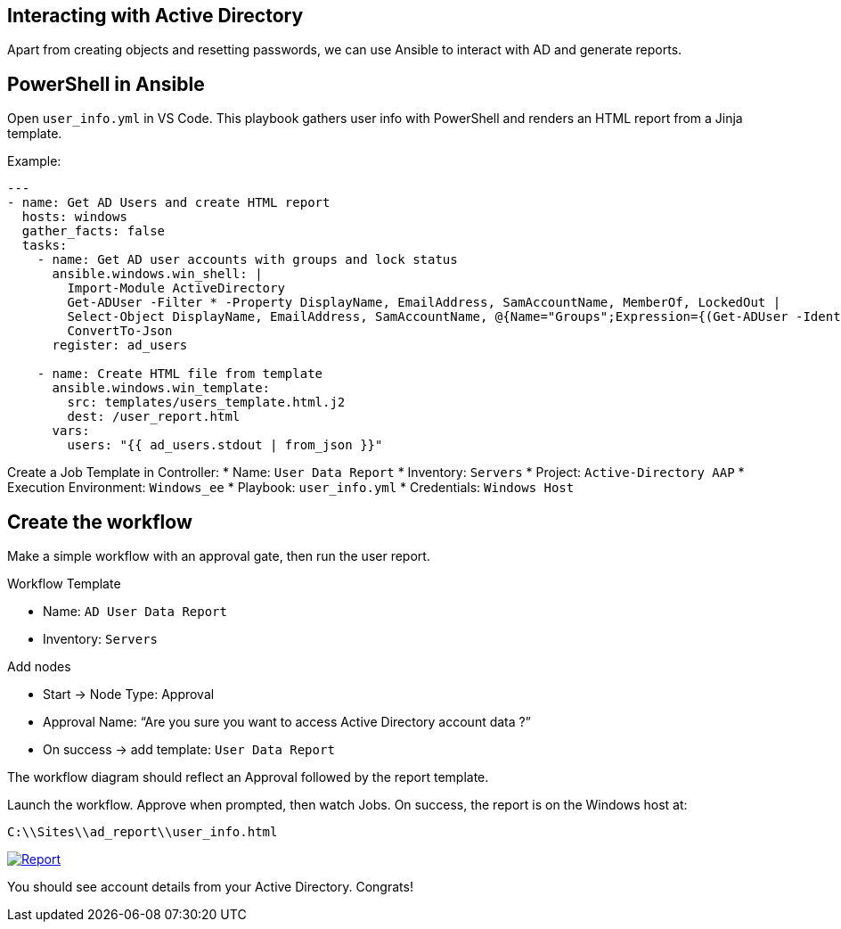 //= Module 03 — Just a dash of PowerShell

== Interacting with Active Directory

Apart from creating objects and resetting passwords, we can use Ansible to interact with AD and generate reports.

== PowerShell in Ansible

Open `user_info.yml` in VS Code. This playbook gathers user info with PowerShell and renders an HTML report from a Jinja template.

Example:
----
---
- name: Get AD Users and create HTML report
  hosts: windows
  gather_facts: false
  tasks:
    - name: Get AD user accounts with groups and lock status
      ansible.windows.win_shell: |
        Import-Module ActiveDirectory
        Get-ADUser -Filter * -Property DisplayName, EmailAddress, SamAccountName, MemberOf, LockedOut |
        Select-Object DisplayName, EmailAddress, SamAccountName, @{Name="Groups";Expression={(Get-ADUser -Identity $_.SamAccountName -Property MemberOf | Select-Object -ExpandProperty MemberOf | Get-ADGroup | Select-Object -ExpandProperty Name) -join ", "}}, LockedOut |
        ConvertTo-Json
      register: ad_users

    - name: Create HTML file from template
      ansible.windows.win_template:
        src: templates/users_template.html.j2
        dest: /user_report.html
      vars:
        users: "{{ ad_users.stdout | from_json }}"
----

Create a Job Template in Controller:
* Name: `User Data Report`
* Inventory: `Servers`
* Project: `Active-Directory AAP`
* Execution Environment: `Windows_ee`
* Playbook: `user_info.yml`
* Credentials: `Windows Host`

== Create the workflow

Make a simple workflow with an approval gate, then run the user report.

.Workflow Template
* Name: `AD User Data Report`
* Inventory: `Servers`

.Add nodes
* Start → Node Type: Approval
* Approval Name: “Are you sure you want to access Active Directory account data ?”
* On success → add template: `User Data Report`

The workflow diagram should reflect an Approval followed by the report template.

Launch the workflow. Approve when prompted, then watch Jobs. On success, the report is on the Windows host at:

`C:\\Sites\\ad_report\\user_info.html`

image::report.png[Report,link=self,window=_blank]

You should see account details from your Active Directory. Congrats!
